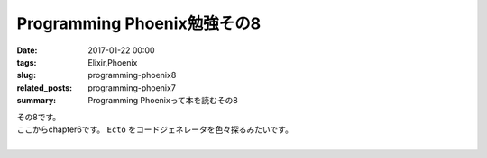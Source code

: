 Programming Phoenix勉強その8
################################

:date: 2017-01-22 00:00
:tags: Elixir,Phoenix
:slug: programming-phoenix8
:related_posts: programming-phoenix7
:summary: Programming Phoenixって本を読むその8

| その8です。
| ここからchapter6です。 ``Ecto`` をコードジェネレータを色々探るみたいです。
|

